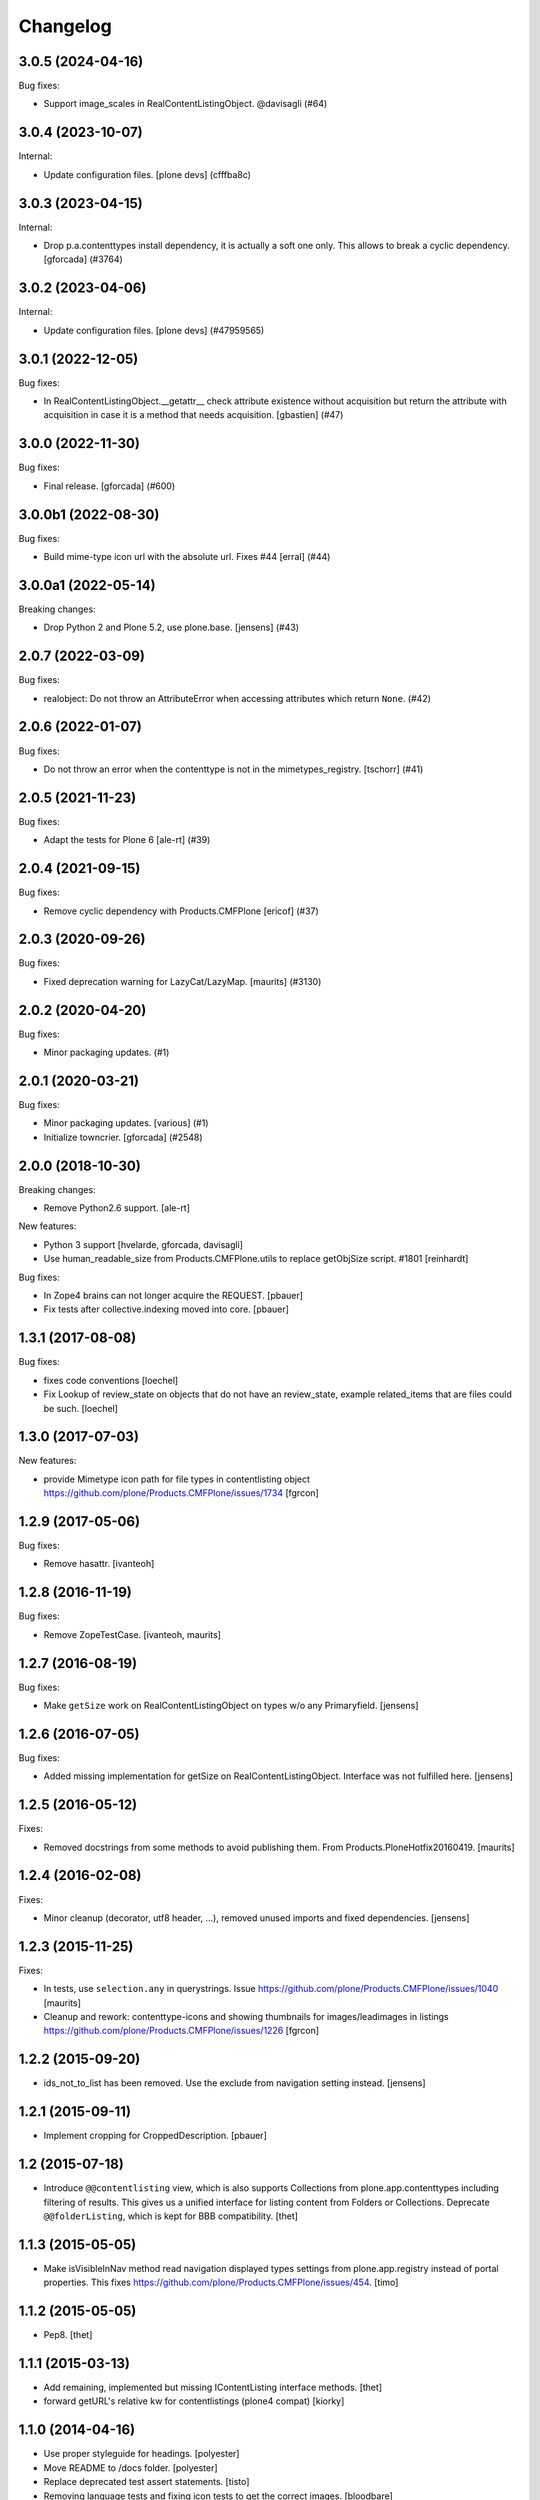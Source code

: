 Changelog
=========

.. You should *NOT* be adding new change log entries to this file.
   You should create a file in the news directory instead.
   For helpful instructions, please see:
   https://github.com/plone/plone.releaser/blob/master/ADD-A-NEWS-ITEM.rst

.. towncrier release notes start

3.0.5 (2024-04-16)
------------------

Bug fixes:


- Support image_scales in RealContentListingObject. @davisagli (#64)


3.0.4 (2023-10-07)
------------------

Internal:


- Update configuration files.
  [plone devs] (cfffba8c)


3.0.3 (2023-04-15)
------------------

Internal:


- Drop p.a.contenttypes install dependency, it is actually a soft one only.
  This allows to break a cyclic dependency.
  [gforcada] (#3764)


3.0.2 (2023-04-06)
------------------

Internal:


- Update configuration files.
  [plone devs] (#47959565)


3.0.1 (2022-12-05)
------------------

Bug fixes:


- In RealContentListingObject.__getattr__ check attribute existence without acquisition but return the attribute with acquisition in case it is a method that needs acquisition. [gbastien] (#47)


3.0.0 (2022-11-30)
------------------

Bug fixes:


- Final release.
  [gforcada] (#600)


3.0.0b1 (2022-08-30)
--------------------

Bug fixes:


- Build mime-type icon url with the absolute url. Fixes #44
  [erral] (#44)


3.0.0a1 (2022-05-14)
--------------------

Breaking changes:


- Drop Python 2 and Plone 5.2, use plone.base.
  [jensens] (#43)


2.0.7 (2022-03-09)
------------------

Bug fixes:


- realobject: Do not throw an AttributeError when accessing attributes which return ``None``. (#42)


2.0.6 (2022-01-07)
------------------

Bug fixes:


- Do not throw an error when the contenttype is not in the mimetypes_registry.
  [tschorr] (#41)


2.0.5 (2021-11-23)
------------------

Bug fixes:


- Adapt the tests for Plone 6 [ale-rt] (#39)


2.0.4 (2021-09-15)
------------------

Bug fixes:


- Remove cyclic dependency with Products.CMFPlone
  [ericof] (#37)


2.0.3 (2020-09-26)
------------------

Bug fixes:


- Fixed deprecation warning for LazyCat/LazyMap.
  [maurits] (#3130)


2.0.2 (2020-04-20)
------------------

Bug fixes:


- Minor packaging updates. (#1)


2.0.1 (2020-03-21)
------------------

Bug fixes:


- Minor packaging updates. [various] (#1)
- Initialize towncrier.
  [gforcada] (#2548)


2.0.0 (2018-10-30)
------------------

Breaking changes:

- Remove Python2.6 support.
  [ale-rt]

New features:

- Python 3 support
  [hvelarde, gforcada, davisagli]
- Use human_readable_size from Products.CMFPlone.utils to replace getObjSize
  script. #1801
  [reinhardt]

Bug fixes:

- In Zope4 brains can not longer acquire the REQUEST.
  [pbauer]

- Fix tests after collective.indexing moved into core.
  [pbauer]


1.3.1 (2017-08-08)
------------------

Bug fixes:

- fixes code conventions
  [loechel]

- Fix Lookup of review_state on objects that do not have an review_state, example related_items that are files could be such.
  [loechel]


1.3.0 (2017-07-03)
------------------

New features:

- provide Mimetype icon path for file types in contentlisting object
  https://github.com/plone/Products.CMFPlone/issues/1734
  [fgrcon]


1.2.9 (2017-05-06)
------------------

Bug fixes:

- Remove hasattr.
  [ivanteoh]


1.2.8 (2016-11-19)
------------------

Bug fixes:

- Remove ZopeTestCase.
  [ivanteoh, maurits]


1.2.7 (2016-08-19)
------------------

Bug fixes:

- Make ``getSize`` work on RealContentListingObject on types w/o any Primaryfield.
  [jensens]


1.2.6 (2016-07-05)
------------------

Bug fixes:

- Added missing implementation for getSize on RealContentListingObject.
  Interface was not fulfilled here.
  [jensens]


1.2.5 (2016-05-12)
------------------

Fixes:

- Removed docstrings from some methods to avoid publishing them.  From
  Products.PloneHotfix20160419.  [maurits]


1.2.4 (2016-02-08)
------------------

Fixes:

- Minor cleanup (decorator, utf8 header, ...), removed unused imports and
  fixed dependencies.
  [jensens]


1.2.3 (2015-11-25)
------------------

Fixes:

- In tests, use ``selection.any`` in querystrings.
  Issue https://github.com/plone/Products.CMFPlone/issues/1040
  [maurits]

- Cleanup and rework: contenttype-icons and showing thumbnails
  for images/leadimages in listings
  https://github.com/plone/Products.CMFPlone/issues/1226
  [fgrcon]


1.2.2 (2015-09-20)
------------------

- ids_not_to_list has been removed. Use the exclude from navigation
  setting instead.
  [jensens]


1.2.1 (2015-09-11)
------------------

- Implement cropping for CroppedDescription.
  [pbauer]


1.2 (2015-07-18)
----------------

- Introduce ``@@contentlisting`` view, which is also supports Collections from
  plone.app.contenttypes including filtering of results. This gives us a
  unified interface for listing content from Folders or Collections.
  Deprecate ``@@folderListing``, which is kept for BBB compatibility.
  [thet]


1.1.3 (2015-05-05)
------------------

- Make isVisibleInNav method read navigation displayed types settings from
  plone.app.registry instead of portal properties. This fixes
  https://github.com/plone/Products.CMFPlone/issues/454.
  [timo]


1.1.2 (2015-05-05)
------------------

- Pep8.
  [thet]


1.1.1 (2015-03-13)
------------------

- Add remaining, implemented but missing IContentListing interface methods.
  [thet]

- forward getURL's relative kw for contentlistings (plone4 compat)
  [kiorky]


1.1.0 (2014-04-16)
------------------

- Use proper styleguide for headings.
  [polyester]

- Move README to /docs folder.
  [polyester]

- Replace deprecated test assert statements.
  [tisto]

- Removing language tests and fixing icon tests to get the correct images.
  [bloodbare]

- Use PLONE_APP_CONTENTTYPES fixture for Plone 5.
  [tisto]


1.0.5 (2013-08-13)
------------------

- Add missing getDataOrigin method to interfaces.
  [timo]


1.0.4 (2013-01-01)
------------------

- Nothing changed.


1.0.3 (2012-10-29)
------------------

- Whoever heard I liked batching was wrong. The Catalog results are
  already batched, so don't batch them again.
  [lentinj]


1.0.2 (2012-10-15)
------------------

- Nothing changed.


1.0.1 (2012-04-15)
------------------

- Change ContentTypeClass to return contenttype-{portal_type} to match
  what the rest of Plone expects. This fixes sprite based icons for
  pages/documents.
  [gaudenz]


1.0 - 2011-07-19
----------------

- Removed `searchResults` view and related code. Search is handled inside
  `plone.app.search`.
  [hannosch]

- Renamed `uniqueIdentifier` method to `uuid` for shorter and more consistent
  naming with `plone.uuid`.
  [hannosch]


0.1b2 - 2011-04-15
------------------

- Unit tests for appendViewAction, compare against portal_type rather than Type.
  [lentinj]

- Handle RealContentListingObject objects in isVisibleFromNav,
  appendViewAction. Remove memoise, isn't going to cache anything for a useful
  amount of time.
  [lentinj]


0.1b1 - 2011-04-15
------------------

- Add an isVisibleFromNav method, based on http://siarp.de/node/201, use
  memoise to cache lookup of portal_properties
  [lentinj]

- Add MANIFEST.in.
  [WouterVH]


0.1a1 - 2011-03-02
------------------

- Initial release
